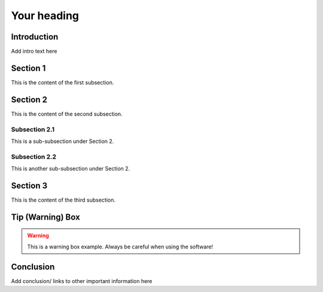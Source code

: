 ==================================
Your heading
==================================

Introduction
============

Add intro text here

Section 1
=========
This is the content of the first subsection.

Section 2
=========
This is the content of the second subsection.

Subsection 2.1
--------------
This is a sub-subsection under Section 2.

Subsection 2.2
--------------
This is another sub-subsection under Section 2.

Section 3
=========
This is the content of the third subsection.

Tip (Warning) Box
=================

.. warning::

   This is a warning box example.
   Always be careful when using the software!

Conclusion
==========

Add conclusion/ links to other important information here